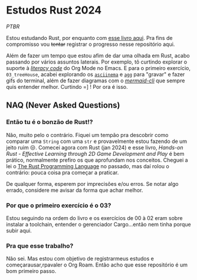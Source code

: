 * Estudos Rust 2024

/PTBR/

Estou estudando Rust, por enquanto com [[https://pragprog.com/titles/hwrust/hands-on-rust/][esse livro aqui]]. Pra fins de compromisso vou +tentar+ registrar o progresso nesse repositório aqui.

Além de fazer um tempo que estou afim de dar uma olhada em Rust, acabo passando por vários assuntos laterais. Por exemplo, tô curtindo explorar o suporte à [[https://cachestocaches.com/2018/6/org-literate-programming/][/literacy code/]] do Org Mode no Emacs. E para o primeiro exercício, ~03_treeHouse~, acabei explorando os [[https://asciinema.org/][~asciinema~]] e [[https://github.com/asciinema/agg][~agg~]] para "gravar" e fazer gifs do terminal, além de fazer diagramas com o [[https://github.com/mermaid-js/mermaid-cli][/mermaid-cli/]] que sempre quis entender melhor. Curtindo =] ! Por ora é isso.

** NAQ (Never Asked Questions)

*** Então tu é o bonzão de Rust!?

Não, muito pelo o contrário. Fiquei um tempão pra descobrir como comparar uma ~String~ com uma ~str~ e provavelmente estou fazendo de um jeito ruim 😒. Comecei agora com Rust (jan 2024) e esse livro, /Hands-on Rust - Effective Learning through 2D Game Development and Play/ é bem prático, normalmente prefiro os que aprofundam nos conceitos. Cheguei a lei o [[https://doc.rust-lang.org/book/][The Rust Programming Language]] no passado, mas daí rolou o contrário: pouca coisa pra começar a praticar.

De qualquer forma, esperem por imprecisões e/ou erros. Se notar algo errado, considere me avisar da forma que achar melhor.

*** Por que o primeiro exercício é o 03?

Estou seguindo na ordem do livro e os exercícios de 00 à 02 eram sobre instalar a toolchain, entender o gerenciador Cargo...então nem tinha porque subir aqui.

*** Pra que esse trabalho?

Não sei. Mas estou com objetivo de registrarmeus estudos e começarausar,rpavaler o Org Roam. Então acho que esse repositório é um bom primeiro passo.
